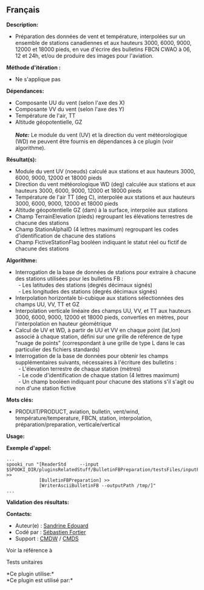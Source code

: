 ** Français















*Description:*

- Préparation des données de vent et température, interpolées sur un
  ensemble de stations canadiennes et aux hauteurs 3000, 6000, 9000,
  12000 et 18000 pieds, en vue d'écrire des bulletins FBCN CWAO à 06, 12
  et 24h, et/ou de produire des images pour l'aviation.

*Méthode d'itération :*

- Ne s'applique pas

*Dépendances:*

- Composante UU du vent (selon l'axe des X)\\
- Composante VV du vent (selon l'axe des Y)\\
- Température de l'air, TT\\
- Altitude géopotentielle, GZ\\
  \\
  */Note:/* Le module du vent (UV) et la direction du vent
  météorologique (WD) ne peuvent être fournis en dépendances à ce plugin
  (voir algorithme).

*Résultat(s):*

- Module du vent UV (noeuds) calculé aux stations et aux hauteurs 3000,
  6000, 9000, 12000 et 18000 pieds\\
- Direction du vent météorologique WD (deg) calculée aux stations et aux
  hauteurs 3000, 6000, 9000, 12000 et 18000 pieds\\
- Température de l'air TT (deg C), interpolée aux stations et aux
  hauteurs 3000, 6000, 9000, 12000 et 18000 pieds\\
- Altitude géopotentielle GZ (dam) à la surface, interpolée aux
  stations\\
- Champ TerrainElevation (pieds) regroupant les élévations terrestres de
  chacune des stations\\
- Champ StationAlphaID (4 lettres maximum) regroupant les codes
  d'identification de chacune des stations\\
- Champ FictiveStationFlag booléen indiquant le statut réel ou fictif de
  chacune des stations

*Algorithme:*

- Interrogation de la base de données de stations pour extraire à
  chacune des stations utilisées pour les bulletins FB :\\
    - Les latitudes des stations (degrés décimaux signés)\\
    - Les longitudes des stations (degrés décimaux signés)\\
- Interpolation horizontale bi-cubique aux stations sélectionnées des
  champs UU, VV, TT et GZ\\
- Interpolation verticale linéaire des champs UU, VV, et TT aux hauteurs
  3000, 6000, 9000, 12000 et 18000 pieds, converties en mètres, pour
  l'interpolation en hauteur géométrique\\
- Calcul de UV et WD, à partir de UU et VV en chaque point (lat,lon)
  associé à chaque station, défini sur une grille de référence de type
  "nuage de points" (correspondant à une grille de type L dans le cas
  particulier des fichiers standards)
- Interrogation de la base de données pour obtenir les champs
  supplémentaires suivants, nécessaires à l'écriture des bulletins :\\
    - L'élevation terrestre de chaque station (mètres)\\
    - Le code d'identification de chaque station (4 lettres maximum)\\
    - Un champ booléen indiquant pour chacune des stations s'il s'agit
  ou non d'une station fictive

*Mots clés:*

- PRODUIT/PRODUCT, aviation, bulletin, vent/wind,
  température/temperature, FBCN, station, interpolation,
  préparation/preparation, verticale/vertical

*Usage:*

*Exemple d'appel:* 

#+begin_example
      ...
      spooki_run "[ReaderStd     --input $SPOOKI_DIR/pluginsRelatedStuff/BulletinFBPreparation/testsFiles/inputFile.std] >>
                  [BulletinFBPreparation] >>
                  [WriterAsciiBulletinFB --outputPath /tmp/]"
      ...
#+end_example

*Validation des résultats:*

*Contacts:*

- Auteur(e) : [[https://wiki.cmc.ec.gc.ca/wiki/User:Edouards][Sandrine
  Edouard]]
- Codé par : [[https://wiki.cmc.ec.gc.ca/wiki/User:Fortiers][Sébastien
  Fortier]]
- Support : [[https://wiki.cmc.ec.gc.ca/wiki/CMDW][CMDW]] /
  [[https://wiki.cmc.ec.gc.ca/wiki/CMDS][CMDS]]

Voir la référence à



Tests unitaires



*Ce plugin utilise:*\\

*Ce plugin est utilisé par:*\\



  

